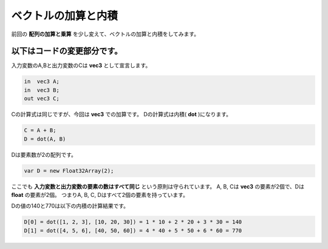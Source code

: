 ﻿
ベクトルの加算と内積
====================

前回の **配列の加算と乗算** を少し変えて、ベクトルの加算と内積をしてみます。

.. image:: _static/img/AddDotVec.png


以下はコードの変更部分です。
--------------------------------

入力変数のA,Bと出力変数のCは **vec3** として宣言します。

.. code-block:: glsl

    in  vec3 A;
    in  vec3 B;
    out vec3 C;


Cの計算式は同じですが、今回は **vec3** での加算です。
Dの計算式は内積( **dot** )になります。

.. code-block:: glsl

    C = A + B;
    D = dot(A, B)

Dは要素数が2の配列です。

.. code-block:: js

    var D = new Float32Array(2);

ここでも **入力変数と出力変数の要素の数はすべて同じ** という原則は守られています。
A, B, Cは **vec3** の要素が2個で、Dは **float** の要素が2個。
つまりA, B, C, Dはすべて2個の要素を持っています。

Dの値の140と770は以下の内積の計算結果です。

.. code-block:: js

    D[0] = dot([1, 2, 3], [10, 20, 30]) = 1 * 10 + 2 * 20 + 3 * 30 = 140
    D[1] = dot([4, 5, 6], [40, 50, 60]) = 4 * 40 + 5 * 50 + 6 * 60 = 770

